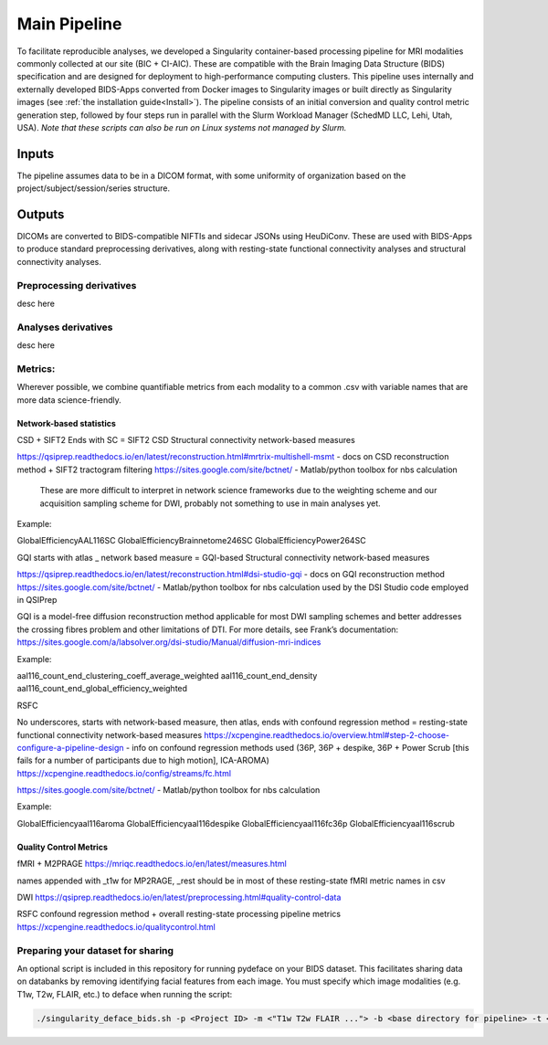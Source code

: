 .. _Main-Pipeline :

-------------
Main Pipeline
-------------

To facilitate reproducible analyses, we developed a Singularity container-based processing pipeline for MRI modalities commonly collected at our site (BIC + CI-AIC).
These are compatible with the Brain Imaging Data Structure (BIDS) specification and are designed for deployment to high-performance computing clusters.
This pipeline uses internally and externally developed BIDS-Apps converted from Docker images to Singularity images or built directly as Singularity images (see :ref:`the installation guide<Install>`). 
The pipeline consists of an initial conversion and quality control metric generation step, followed by four steps run in parallel with the Slurm Workload Manager (SchedMD LLC, Lehi, Utah, USA).
*Note that these scripts can also be run on Linux systems not managed by Slurm.*


Inputs
******
The pipeline assumes data to be in a DICOM format, with some uniformity of organization based on the project/subject/session/series structure.

Outputs
*******

DICOMs are converted to BIDS-compatible NIFTIs and sidecar JSONs using HeuDiConv. These are used with BIDS-Apps to produce standard preprocessing derivatives,
along with resting-state functional connectivity analyses and structural connectivity analyses.

Preprocessing derivatives
=========================

desc here

Analyses derivatives
====================

desc here


Metrics:
========

Wherever possible, we combine quantifiable metrics from each modality to a common .csv with variable names that are more data science-friendly.


Network-based statistics
------------------------
CSD + SIFT2
Ends with SC = SIFT2 CSD Structural connectivity network-based measures

https://qsiprep.readthedocs.io/en/latest/reconstruction.html#mrtrix-multishell-msmt - docs on 	CSD reconstruction method + SIFT2 tractogram filtering
https://sites.google.com/site/bctnet/ - Matlab/python toolbox for nbs calculation
	
	These are more difficult to interpret in network science frameworks due to the weighting 	scheme and our acquisition sampling scheme for DWI, probably not something to use in main 	analyses yet.

Example:


GlobalEfficiencyAAL116SC
GlobalEfficiencyBrainnetome246SC
GlobalEfficiencyPower264SC


GQI
starts with atlas _ network based measure = GQI-based Structural connectivity network-based measures

https://qsiprep.readthedocs.io/en/latest/reconstruction.html#dsi-studio-gqi - docs on GQI 	reconstruction method 
https://sites.google.com/site/bctnet/ - Matlab/python toolbox for nbs calculation used by the DSI Studio code employed in QSIPrep
	
GQI is a model-free diffusion reconstruction method applicable for most DWI sampling schemes and better addresses the crossing fibres problem and other limitations of DTI. For more details, see Frank’s documentation: https://sites.google.com/a/labsolver.org/dsi-studio/Manual/diffusion-mri-indices


Example:

aal116_count_end_clustering_coeff_average_weighted
aal116_count_end_density
aal116_count_end_global_efficiency_weighted


RSFC

No underscores, starts with network-based measure, then atlas, ends with confound regression method = resting-state functional connectivity network-based measures	
https://xcpengine.readthedocs.io/overview.html#step-2-choose-configure-a-pipeline-design - 	info on confound regression methods used (36P, 36P + despike, 36P + Power Scrub [this fails for a number of participants due to high motion], ICA-AROMA)
https://xcpengine.readthedocs.io/config/streams/fc.html

https://sites.google.com/site/bctnet/ - Matlab/python toolbox for nbs calculation


Example:
	
GlobalEfficiencyaal116aroma
GlobalEfficiencyaal116despike
GlobalEfficiencyaal116fc36p
GlobalEfficiencyaal116scrub


Quality Control Metrics
-----------------------

fMRI + M2PRAGE
https://mriqc.readthedocs.io/en/latest/measures.html
	
names appended with _t1w for MP2RAGE, _rest should be in most of these resting-state fMRI metric names in csv

DWI
https://qsiprep.readthedocs.io/en/latest/preprocessing.html#quality-control-data

RSFC confound regression method + overall resting-state processing pipeline metrics
https://xcpengine.readthedocs.io/qualitycontrol.html


Preparing your dataset for sharing
==================================

An optional script is included in this repository for running pydeface on your BIDS dataset.
This facilitates sharing data on databanks by removing identifying facial features from each image.
You must specify which image modalities (e.g. T1w, T2w, FLAIR, etc.) to deface when running the script:

.. code-block:: bash

    ./singularity_deface_bids.sh -p <Project ID> -m <"T1w T2w FLAIR ..."> -b <base directory for pipeline> -t <version of pipeline>
